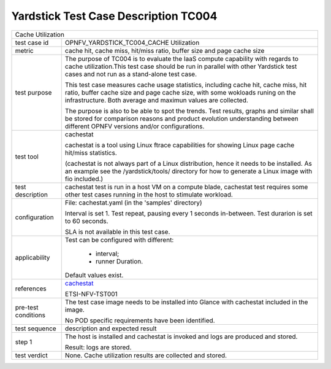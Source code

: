 .. This work is licensed under a Creative Commons Attribution 4.0 International
.. License.
.. http://creativecommons.org/licenses/by/4.0
.. (c) OPNFV, Huawei Technologies Co.,Ltd and others.

*************************************
Yardstick Test Case Description TC004
*************************************

.. _cachestat: https://github.com/brendangregg/perf-tools/tree/master/fs

+-----------------------------------------------------------------------------+
|Cache Utilization                                                            |
|                                                                             |
+--------------+--------------------------------------------------------------+
|test case id  | OPNFV_YARDSTICK_TC004_CACHE Utilization                      |
|              |                                                              |
+--------------+--------------------------------------------------------------+
|metric        | cache hit, cache miss, hit/miss ratio, buffer size and page  |
|              | cache size                                                   |
|              |                                                              |
+--------------+--------------------------------------------------------------+
|test purpose  | The purpose of TC004 is to evaluate the IaaS compute         |
|              | capability with regards to cache utilization.This test case  |
|              | should be run in parallel with other Yardstick test cases    |
|              | and not run as a stand-alone test case.                      |
|              |                                                              |
|              | This test case measures cache usage statistics, including    |
|              | cache hit, cache miss, hit ratio, buffer cache size and page |
|              | cache size, with some wokloads runing on the infrastructure. |
|              | Both average and maximun values are collected.               |
|              |                                                              |
|              | The purpose is also to be able to spot the trends.           |
|              | Test results, graphs and similar shall be stored for         |
|              | comparison reasons and product evolution understanding       |
|              | between different OPNFV versions and/or configurations.      |
|              |                                                              |
+--------------+--------------------------------------------------------------+
|test tool     | cachestat                                                    |
|              |                                                              |
|              | cachestat is a tool using Linux ftrace capabilities for      |
|              | showing Linux page cache hit/miss statistics.                |
|              |                                                              |
|              | (cachestat is not always part of a Linux distribution, hence |
|              | it needs to be installed. As an example see the              |
|              | /yardstick/tools/ directory for how to generate a Linux      |
|              | image with fio included.)                                    |
|              |                                                              |
+--------------+--------------------------------------------------------------+
|test          | cachestat test is run in a host VM on a compute blade,       |
|description   | cachestat test requires some other test cases running in the |
|              | host to stimulate workload.                                  |
|              |                                                              |
+--------------+--------------------------------------------------------------+
|configuration | File: cachestat.yaml (in the 'samples' directory)            |
|              |                                                              |
|              | Interval is set 1. Test repeat, pausing every 1 seconds      |
|              | in-between.                                                  |
|              | Test durarion is set to 60 seconds.                          |
|              |                                                              |
|              | SLA is not available in this test case.                      |
|              |                                                              |
+--------------+--------------------------------------------------------------+
|applicability | Test can be configured with different:                       |
|              |                                                              |
|              |  * interval;                                                 |
|              |  * runner Duration.                                          |
|              |                                                              |
|              | Default values exist.                                        |
|              |                                                              |
+--------------+--------------------------------------------------------------+
|references    | cachestat_                                                   |
|              |                                                              |
|              | ETSI-NFV-TST001                                              |
|              |                                                              |
+--------------+--------------------------------------------------------------+
|pre-test      | The test case image needs to be installed into Glance        |
|conditions    | with cachestat included in the image.                        |
|              |                                                              |
|              | No POD specific requirements have been identified.           |
|              |                                                              |
+--------------+--------------------------------------------------------------+
|test sequence | description and expected result                              |
|              |                                                              |
+--------------+--------------------------------------------------------------+
|step 1        | The host is installed and cachestat is invoked and logs are  |
|              | produced and stored.                                         |
|              |                                                              |
|              | Result: logs are stored.                                     |
|              |                                                              |
+--------------+--------------------------------------------------------------+
|test verdict  | None. Cache utilization results are collected and stored.    |
|              |                                                              |
+--------------+--------------------------------------------------------------+
